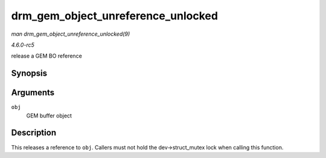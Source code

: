 .. -*- coding: utf-8; mode: rst -*-

.. _API-drm-gem-object-unreference-unlocked:

===================================
drm_gem_object_unreference_unlocked
===================================

*man drm_gem_object_unreference_unlocked(9)*

*4.6.0-rc5*

release a GEM BO reference


Synopsis
========

.. c:function:: void drm_gem_object_unreference_unlocked( struct drm_gem_object * obj )

Arguments
=========

``obj``
    GEM buffer object


Description
===========

This releases a reference to ``obj``. Callers must not hold the
dev->struct_mutex lock when calling this function.


.. ------------------------------------------------------------------------------
.. This file was automatically converted from DocBook-XML with the dbxml
.. library (https://github.com/return42/sphkerneldoc). The origin XML comes
.. from the linux kernel, refer to:
..
.. * https://github.com/torvalds/linux/tree/master/Documentation/DocBook
.. ------------------------------------------------------------------------------
